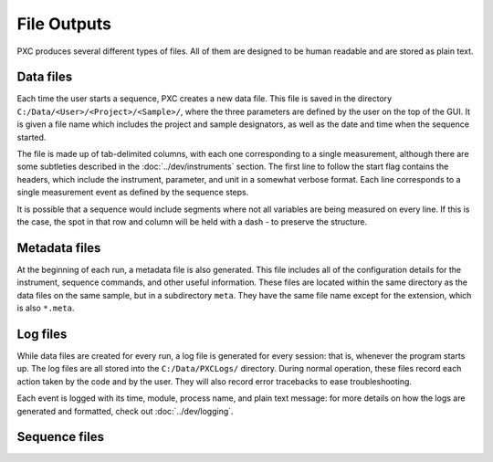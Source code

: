 File Outputs
==================

PXC produces several different types of files.  All of them are designed to be human readable and are stored as plain text.

Data files
-------------
Each time the user starts a sequence, PXC creates a new data file.
This file is saved in the directory ``C:/Data/<User>/<Project>/<Sample>/``, where the three parameters are defined by the user on the top of the GUI.
It is given a file name which includes the project and sample designators, as well as the date and time when the sequence started.

The file is made up of tab-delimited columns, with each one corresponding to a single measurement, although there are some subtleties described in the :doc:`../dev/instruments` section.
The first line to follow the start flag contains the headers, which include the instrument, parameter, and unit in a somewhat verbose format.
Each line corresponds to a single measurement event as defined by the sequence steps.

It is possible that a sequence would include segments where not all variables are being measured on every line.
If this is the case, the spot in that row and column will be held with a dash `-` to preserve the structure.

Metadata files
--------------------
At the beginning of each run, a metadata file is also generated.
This file includes all of the configuration details for the instrument, sequence commands, and other useful information.
These files are located within the same directory as the data files on the same sample, but in a subdirectory ``meta``.
They have the same file name except for the extension, which is also ``*.meta``.


Log files
-------------
While data files are created for every run, a log file is generated for every session: that is, whenever the program starts up.
The log files are all stored into the ``C:/Data/PXCLogs/`` directory.
During normal operation, these files record each action taken by the code and by the user.
They will also record error tracebacks to ease troubleshooting.

Each event is logged with its time, module, process name, and plain text message: for more details on how the logs are generated and formatted, check out :doc:`../dev/logging`.

Sequence files
---------------